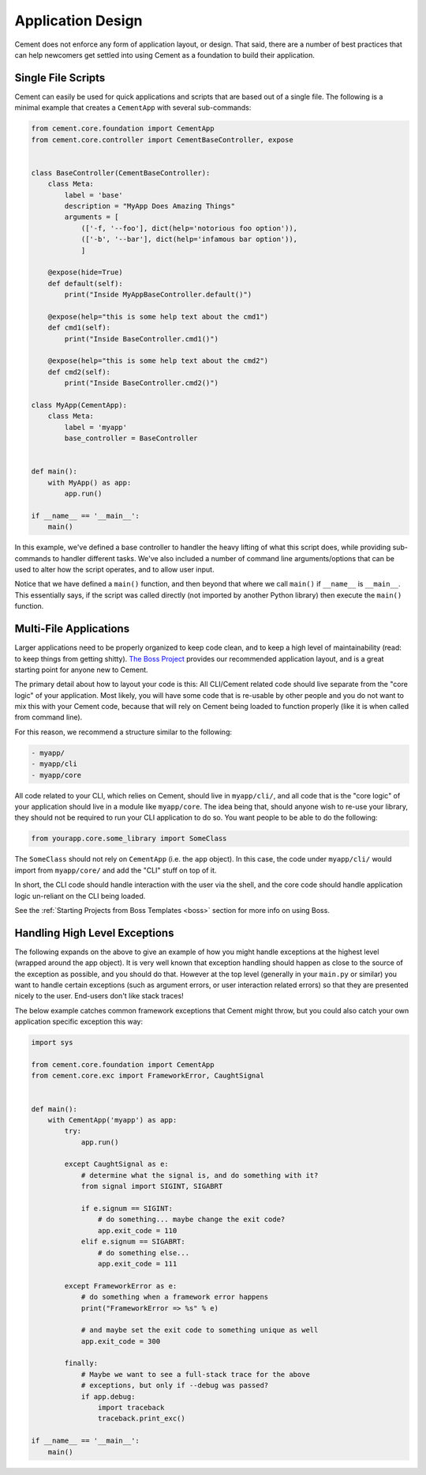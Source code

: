 Application Design
==================

Cement does not enforce any form of application layout, or design.  That said,
there are a number of best practices that can help newcomers get settled into
using Cement as a foundation to build their application.

Single File Scripts
-------------------

Cement can easily be used for quick applications and scripts that are based
out of a single file.  The following is a minimal example that creates a
``CementApp`` with several sub-commands:

.. code-block:: python


    from cement.core.foundation import CementApp
    from cement.core.controller import CementBaseController, expose


    class BaseController(CementBaseController):
        class Meta:
            label = 'base'
            description = "MyApp Does Amazing Things"
            arguments = [
                (['-f, '--foo'], dict(help='notorious foo option')),
                (['-b', '--bar'], dict(help='infamous bar option')),
                ]

        @expose(hide=True)
        def default(self):
            print("Inside MyAppBaseController.default()")

        @expose(help="this is some help text about the cmd1")
        def cmd1(self):
            print("Inside BaseController.cmd1()")

        @expose(help="this is some help text about the cmd2")
        def cmd2(self):
            print("Inside BaseController.cmd2()")

    class MyApp(CementApp):
        class Meta:
            label = 'myapp'
            base_controller = BaseController


    def main():
        with MyApp() as app:
            app.run()

    if __name__ == '__main__':
        main()


In this example, we've defined a base controller to handler the heavy lifting
of what this script does, while providing sub-commands to handler different
tasks.  We've also included a number of command line arguments/options that
can be used to alter how the script operates, and to allow user input.

Notice that we have defined a ``main()`` function, and then beyond that
where we call ``main()`` if ``__name__`` is ``__main__``.  This essentially
says, if the script was called directly (not imported by another Python
library) then execute the ``main()`` function.


Multi-File Applications
-----------------------

Larger applications need to be properly organized to keep code clean, and to
keep a high level of maintainability (read: to keep things from getting
shitty). `The Boss Project <http://boss.rtfd.org>`_ provides our recommended
application layout, and is a great starting point for anyone new to Cement.

The primary detail about how to layout your code is this:  All CLI/Cement
related code should live separate from the "core logic" of your application.
Most likely, you will have some code that is re-usable by other people and you
do not want to mix this with your Cement code, because that will rely on
Cement being loaded to function properly (like it is when called from command
line).

For this reason, we recommend a structure similar to the following:

.. code-block:: text

    - myapp/
    - myapp/cli
    - myapp/core


All code related to your CLI, which relies on Cement, should live in
``myapp/cli/``, and all code that is the "core logic" of your application
should live in a module like ``myapp/core``.  The idea being that, should
anyone wish to re-use your library, they should not be required to run your
CLI application to do so.  You want people to be able to do the following:

.. code-block:: python

    from yourapp.core.some_library import SomeClass


The ``SomeClass`` should not rely on ``CementApp`` (i.e. the ``app`` object).
In this case, the code under ``myapp/cli/`` would import from ``myapp/core/``
and add the "CLI" stuff on top of it.

In short, the CLI code should handle interaction with the user via the shell,
and the core code should handle application logic un-reliant on the CLI being
loaded.

See the :ref:`Starting Projects from Boss Templates <boss>` section for more
info on using Boss.


Handling High Level Exceptions
------------------------------

The following expands on the above to give an example of how you might handle
exceptions at the highest level (wrapped around the app object).  It is very
well known that exception handling should happen as close to the source of the
exception as possible, and you should do that.  However at the top level
(generally in your ``main.py`` or similar) you want to handle certain
exceptions (such as argument errors, or user interaction related errors) so
that they are presented nicely to the user.  End-users don't like stack
traces!

The below example catches common framework exceptions that Cement might throw,
but you could also catch your own application specific exception this way:

.. code-block:: python

    import sys

    from cement.core.foundation import CementApp
    from cement.core.exc import FrameworkError, CaughtSignal


    def main():
        with CementApp('myapp') as app:
            try:
                app.run()

            except CaughtSignal as e:
                # determine what the signal is, and do something with it?
                from signal import SIGINT, SIGABRT

                if e.signum == SIGINT:
                    # do something... maybe change the exit code?
                    app.exit_code = 110
                elif e.signum == SIGABRT:
                    # do something else...
                    app.exit_code = 111

            except FrameworkError as e:
                # do something when a framework error happens
                print("FrameworkError => %s" % e)

                # and maybe set the exit code to something unique as well
                app.exit_code = 300

            finally:
                # Maybe we want to see a full-stack trace for the above
                # exceptions, but only if --debug was passed?
                if app.debug:
                    import traceback
                    traceback.print_exc()

    if __name__ == '__main__':
        main()
